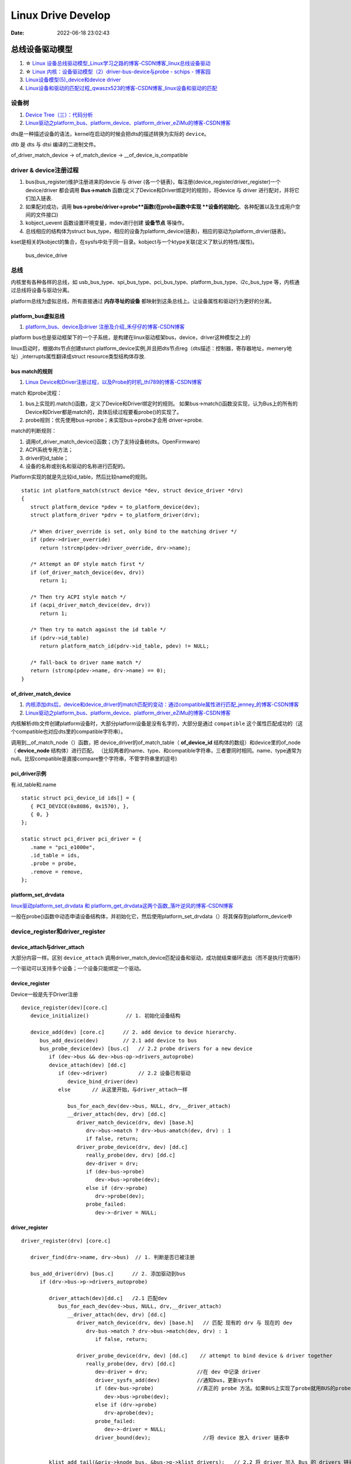 
=====================
Linux Drive Develop
=====================

:Date:   2022-06-18 23:02:43


总线设备驱动模型
===================

1. ☆ `Linux 设备总线驱动模型_Linux学习之路的博客-CSDN博客_linux总线设备驱动  <https://blog.csdn.net/lizuobin2/article/details/51570196>`__
2. ☆ `Linux 内核：设备驱动模型（2）driver-bus-device与probe - schips - 博客园  <https://www.cnblogs.com/schips/p/linux_device_model_2.html>`__
3. `Linux设备模型(5)_device和device driver  <http://www.wowotech.net/linux_kenrel/device_and_driver.html>`__
4. `Linux设备和驱动的匹配过程_qwaszx523的博客-CSDN博客_linux设备和驱动的匹配  <https://blog.csdn.net/qwaszx523/article/details/65635071>`__


设备树
---------
1. `Device Tree（三）：代码分析  <http://www.wowotech.net/device_model/dt-code-analysis.html>`__
2. `Linux驱动之platform_bus、platform_device、platform_driver_eZiMu的博客-CSDN博客  <https://blog.csdn.net/eZiMu/article/details/85198617>`__

dts是一种描述设备的语法，kernel在启动的时候会把dts的描述转换为实际的 ``device``。

dtb 是 dts 与 dtsi 编译的二进制文件。

of_driver_match_device -> of_match_device -> __of_device_is_compatible

driver & device注册过程
-------------------------

1. bus(bus_register)维护注册进来的devcie 与 driver (各一个链表)，每注册(device_register/driver_register)一个device/driver 都会调用 **Bus->match** 函数(定义了Device和Driver绑定时的规则)，将device 与 driver 进行配对，并将它们加入链表.
2. 如果配对成功，调用 **bus->probe/driver->probe**函数(在probe函数中实现 **设备的初始化**、各种配置以及生成用户空间的文件接口) 
3. kobject_uevent 函数设置环境变量，mdev进行创建 **设备节点** 等操作。
4. 总线相应的结构体为struct bus_type，相应的设备为platform_device(链表)，相应的驱动为platform_drvier(链表)。

kset是相关的kobject的集合，在sysfs中处于同一目录。kobject与一个ktype关联(定义了默认的特性/属性)。

.. figure:: /images/bus_device_drive.png
   :scale: 70 %

   bus_device_drive


总线
--------
内核里有各种各样的总线，如 usb_bus_type、spi_bus_type、pci_bus_type、platform_bus_type、i2c_bus_type 等，内核通过总线将设备与驱动分离。

platform总线为虚拟总线，所有直接通过 **内存寻址的设备** 都映射到这条总线上。让设备属性和驱动行为更好的分离。


platform_bus虚拟总线
~~~~~~~~~~~~~~~~~~~~~~
1. `platform_bus、device及driver 注册及介绍_禾仔仔的博客-CSDN博客  <https://blog.csdn.net/weixin_43083491/article/details/119457618>`__

platform bus也是驱动框架下的一个子系统，是构建在linux驱动框架bus，device，driver这种模型之上的

linux启动时，根据dts节点创建sturct platform_device实例,并且把dts节点reg（dts描述：控制器，寄存器地址，memery地址）,interrupts属性翻译成struct resource类型结构体存放.



bus match的规则
~~~~~~~~~~~~~~~~~~~
1. `Linux Device和Driver注册过程，以及Probe的时机_thl789的博客-CSDN博客  <https://blog.csdn.net/thl789/article/details/6723350>`__



match 和probe流程：

1. bus上实现的.match()函数，定义了Device和Driver绑定时的规则。 如果bus->match()函数没实现，认为Bus上的所有的Device和Driver都是match的，具体后续过程要看probe()的实现了。

2. probe规则：优先使用bus->probe；未实现bus->probe才会用 driver->probe.


match的判断规则：

1. 调用of_driver_match_device()函数；(为了支持设备树dts。OpenFirmware)
2. ACPI系统专用方法；
3. driver的id_table；
4. 设备的名称或别名和驱动的名称进行匹配的。


Platform实现的就是先比较id_table，然后比较name的规则。

::

   static int platform_match(struct device *dev, struct device_driver *drv)
   {
      struct platform_device *pdev = to_platform_device(dev);
      struct platform_driver *pdrv = to_platform_driver(drv);

      /* When driver_override is set, only bind to the matching driver */
      if (pdev->driver_override)
         return !strcmp(pdev->driver_override, drv->name);

      /* Attempt an OF style match first */
      if (of_driver_match_device(dev, drv))  
         return 1;

      /* Then try ACPI style match */
      if (acpi_driver_match_device(dev, drv))
         return 1;

      /* Then try to match against the id table */
      if (pdrv->id_table)
         return platform_match_id(pdrv->id_table, pdev) != NULL;

      /* fall-back to driver name match */
      return (strcmp(pdev->name, drv->name) == 0);
   }






of_driver_match_device
~~~~~~~~~~~~~~~~~~~~~~~~~
1. `内核添加dts后，device和device_driver的match匹配的变动：通过compatible属性进行匹配_jenney_的博客-CSDN博客  <https://blog.csdn.net/ruanjianruanjianruan/article/details/61622053>`__
2. `Linux驱动之platform_bus、platform_device、platform_driver_eZiMu的博客-CSDN博客  <https://blog.csdn.net/eZiMu/article/details/85198617>`__


内核解析dtb文件创建platform设备时，大部分platform设备是没有名字的，大部分是通过 ``compatible`` 这个属性匹配成功的（这个compatible也对应dts里的compatible字符串）。

调用到__of_match_node（）函数，把 device_driver的of_match_table（ **of_device_id** 结构体的数组）和device里的of_node（ **device_node** 结构体）进行匹配。
（比较两者的name、type、和compatible字符串，三者要同时相同。name、type通常为null。比较compatible是直接compare整个字符串，不管字符串里的逗号)


pci_driver示例
~~~~~~~~~~~~~~~~
有.id_table和.name

::

   static struct pci_device_id ids[] = {
      { PCI_DEVICE(0x8086, 0x1570), },
      { 0, }
   };

   static struct pci_driver pci_driver = {
      .name = "pci_e1000e",
      .id_table = ids,
      .probe = probe,
      .remove = remove,
   };


platform_set_drvdata
~~~~~~~~~~~~~~~~~~~~~~~~
`linux驱动platform_set_drvdata 和 platform_get_drvdata这两个函数_落叶逆风的博客-CSDN博客  <https://blog.csdn.net/lhl161123/article/details/53264314>`__

一般在probe()函数中动态申请设备结构体，并初始化它，然后使用platform_set_drvdata（）将其保存到platform_device中



device_register和driver_register
-------------------------------------------
device_attach与driver_attach
~~~~~~~~~~~~~~~~~~~~~~~~~~~~~~

大部分内容一样。区别 ``device_attach`` 调用driver_match_device匹配设备和驱动，成功就结束循环退出（而不是执行完循环）

一个驱动可以支持多个设备；一个设备只能绑定一个驱动。



device_register
~~~~~~~~~~~~~~~~~~~~~
Device一般是先于Driver注册

::
   
   device_register(dev)[core.c]
      device_initialize()            // 1. 初始化设备结构

      device_add(dev) [core.c]      // 2. add device to device hierarchy.
         bus_add_device(dev)        // 2.1 add device to bus
         bus_probe_device(dev) [bus.c]   // 2.2 probe drivers for a new device
            if (dev->bus && dev->bus-op->drivers_autoprobe)
            device_attach(dev) [dd.c]
               if (dev->driver)          // 2.2 设备已有驱动
                  device_bind_driver(dev)
               else       // 从这里开始，与driver_attach一样
               
                  bus_for_each_dev(dev->bus, NULL, drv,__driver_attach)
                  __driver_attach(dev, drv) [dd.c]
                     driver_match_device(drv, dev) [base.h]
                        drv->bus->match ? drv->bus-amatch(dev, drv) : 1
                        if false, return;
                     driver_probe_device(drv, dev) [dd.c]
                        really_probe(dev, drv) [dd.c]
                        dev-driver = drv;
                        if (dev-bus->probe)
                           dev->bus->probe(dev);
                        else if (drv->probe)
                           drv->probe(dev);
                        probe_failed:
                           dev->-driver = NULL;



driver_register
~~~~~~~~~~~~~~~~~~~~~~~~~~

::
      
   driver_register(drv) [core.c]     
      
      driver_find(drv->name, drv->bus)  // 1. 判断是否已被注册

      bus_add_driver(drv) [bus.c]      // 2. 添加驱动到bus 
         if (drv->bus->p->drivers_autoprobe)

            driver_attach(dev)[dd.c]   /2.1 匹配dev
               bus_for_each_dev(dev->bus, NULL, drv,__driver_attach)
                  __driver_attach(dev, drv) [dd.c]
                     driver_match_device(drv, dev) [base.h]   // 匹配 现有的 drv 与 现在的 dev
                        drv-bus->match ? drv->bus->match(dev, drv) : 1
                           if false, return;
                        
                     driver_probe_device(drv, dev) [dd.c]    // attempt to bind device & driver together
                        really_probe(dev, drv) [dd.c]
                           dev-driver = drv;                //在 dev 中记录 driver
                           driver_sysfs_add(dev)            //通知bus，更新sysfs
                           if (dev-bus->probe)              //真正的 probe 方法。如果BUS上实现了probe就用BUS的probe；否则才会用driver的probe。
                              dev->bus->probe(dev);
                           else if (drv->probe)
                              drv-aprobe(dev);
                           probe_failed:
                              dev->-driver = NULL;
                           driver_bound(dev);                 //将 device 放入 driver 链表中

          
            klist_add_tail(&priv->knode_bus, &bus->p->klist_drivers);   // 2.2 将 driver 加入 Bus 的 drivers 链表中

      kobject_uevent(&drv->p->kobj, KOBJ_ADD)      //3. 通过uevent通知用户空间






设备驱动初始化的时机
---------------------
1. `Linux 内核：initcall机制与module_init - schips - 博客园  <https://www.cnblogs.com/schips/p/linux_kernel_initcall_and_module_init.html>`__
2. `Linux内核启动流程与模块机制 - zhuqingzhu - 博客园  <https://www.cnblogs.com/nju347/p/7586792.html>`__

do_initcalls()把.initcallxx.init段中的函数按顺序都执行一遍。

1. module_platform_driver: paltform设备初始化(注册)使用arch_initcall()调用，level为3；
2. module_init:驱动初测使用module_init()，即device_initcall()，level为6.


.. figure:: /images/do_initcalls.png

   do_initcalls


::

   #define pure_initcall(fn)                __define_initcall("0",fn,1)

   #define core_initcall(fn)                __define_initcall("1",fn,1)
   #define core_initcall_sync(fn)          __define_initcall("1s",fn,1s)
   #define postcore_initcall(fn)            __define_initcall("2",fn,2)
   #define postcore_initcall_sync(fn)       __define_initcall("2s",fn,2s)
   #define arch_initcall(fn)                __define_initcall("3",fn,3)
   #define arch_initcall_sync(fn)          __define_initcall("3s",fn,3s)
   #define subsys_initcall(fn)              __define_initcall("4",fn,4)
   #define subsys_initcall_sync(fn)         __define_initcall("4s",fn,4s)
   #define fs_initcall(fn)                    __define_initcall("5",fn,5)
   #define fs_initcall_sync(fn)            __define_initcall("5s",fn,5s)
   #define rootfs_initcall(fn)              __define_initcall("rootfs",fn,rootfs)
   #define device_initcall(fn)              __define_initcall("6",fn,6)
   #define device_initcall_sync(fn)        __define_initcall("6s",fn,6s)
   #define late_initcall(fn)               __define_initcall("7",fn,7)
   #define late_initcall_sync(fn)          __define_initcall("7s",fn,7s)


   * module_init() will either be called during do_initcalls() (if
   * builtin) or at module insertion time (if a module).  There can only
   * be one per module.
   */
   #define module_init(x)  __initcall(x);


   #define __define_initcall(fn, id) \
                  static initcall_t __initcall_##fn##id __used \
                  __attribute__((__section__(".initcall" #id ".init"))) = fn



PCIE
======
1. ☆ `【原创】Linux PCI驱动框架分析（一） - LoyenWang - 博客园  <https://www.cnblogs.com/LoyenWang/p/14165852.html>`__
2. `【原创】Linux PCI驱动框架分析（二） - LoyenWang - 博客园  <https://www.cnblogs.com/LoyenWang/p/14209318.html>`__

pci总线地址空间
----------------
1. x86 CPU可以直接访问memory空间和I/O空间;
2. x86 CPU无法直接访问配置空间，通过IO映射的数据端口和地址端口间接访问PCI的配置空间；
3. Bridge或Device类型的PCIE设备拥有不同的配置空间header。其中的Base Address Register BAR空间，当PCI设备的配置空间被初始化后，该设备在PCI总线上就会拥有一个独立的PCI总线地址空间即bar空间，BAR空间可以存放IO地址空间，也可以存放存储器地址空间。

.. figure:: /images/PCIE_reg_conf.png
   :scale: 50 %

   io映射的地址端口


.. figure:: /images/pcie_cfg_space.png
   :scale: 80 %

   pcie配置空间




tlp
~~~~~~

假设某个设备要对另一个设备进行读取数据的操作，首先这个设备（称之为Requester）需要向另一个设备发送一个Request，
然后另一个设备（称之为Completer）通过Completion Packet返回数据或者错误信息。

.. figure:: /images/PCIE_tlp.png
   :scale: 70 %

   PCIE_tlp

Header中包含了地址信息，各种tlp类型header、寻址方式不同。

PCIE架构和分层
------------------

pcie架构
~~~~~~~~~~~~~~
.. figure:: /images/PCIE_structure.png
   :scale: 70 %

   PCIE_structure


Root Complex
~~~~~~~~~~~~~~~~~~

PCIe架构的根， **代表CPU与系统其它部分进行交互**。将CPU的request转换成PCIe的4种不同的请求（Configuration、Memory、I/O、Message）；


CPU前端总线和PCIe总线之间的接口,可能会包含处理器接口、DRAM接口、甚至芯片.
   

inbound outbound
~~~~~~~~~~~~~~~~~~~~~
1. `pcie inbound、outbound及EP、RC间的互相訪问 - blfshiye - 博客园  <https://www.cnblogs.com/blfshiye/p/4377496.html>`__


.. figure:: /images/pcie_outbound_inbound.png
   :scale: 70 %

   inbound outbound



1. Inbound:PCI域訪问存储器域
2. Outbound:存储器域訪问PCI域

1. RC訪问EP: RC存储器域->outbound->RC PCI域->EP PCI域->inbound->EP存储器域
2. EP訪问RC：EP存储器域->outbound->EP PCI域->RC PCI域->inbound->RC存储器域



pcie分层
~~~~~~~~~~~~~~~
1. 与PCI总线不同（PCI设备共享总线），PCIe总线使用端到端的连接方式，互为接收端和发送端，全双工，基于数据包的传输；
2. 物理底层采用差分信号（PCI链路采用并行总线，而PCIe链路采用串行总线），一条Lane中有两组差分信号，共四根信号线，而PCIe Link可以由多条Lane组成(1/2/4/8/12/16/32)；

.. figure:: /images/PCIE_layer.png

   PCIE_layer


1. Transaction层: 负责TLP包（Transaction Layer Packet）的封装与解封装，此外还负责QoS，流控、排序等功能；
2. Data Link层:负责DLLP包（Data Link Layer Packet）的封装与解封装，此外还负责链接错误检测和校正，使用Ack/Nak协议来确保传输可靠；
3. Physical层:负责Ordered-Set包的封装与解封装，物理层处理TLPs、DLLPs、Ordered-Set三种类型的包传输；

TLP事务层
~~~~~~~~~~~~
1. `PCIe扫盲——一个Memory Read操作的例子  <http://blog.chinaaet.com/justlxy/p/5100053263>`__

网络设备驱动
============
net_device
-----------

net_device_ops
~~~~~~~~~~~~~~~~~~~
``include\linux\netdevice.h``

::
    
    struct net_device_ops {
        int			(*ndo_init)(struct net_device *dev);
        int			(*ndo_open)(struct net_device *dev);
        int			(*ndo_stop)(struct net_device *dev);
        netdev_tx_t		(*ndo_start_xmit)(struct sk_buff *skb,
                            struct net_device *dev);

        u16			(*ndo_select_queue)(struct net_device *dev,
                                struct sk_buff *skb,
                                struct net_device *sb_dev);

        int			(*ndo_set_mac_address)(struct net_device *dev,
                                void *addr);

        int			(*ndo_do_ioctl)(struct net_device *dev,
                                struct ifreq *ifr, int cmd);

        int			(*ndo_change_mtu)(struct net_device *dev,
                            int new_mtu);

        void			(*ndo_tx_timeout) (struct net_device *dev,
                            unsigned int txqueue);

        void			(*ndo_get_stats64)(struct net_device *dev, 

in_device
-----------
1. `in_device和in_ifaddr数据结构_hhhhhyyyyy8的博客-CSDN博客  <https://blog.csdn.net/hhhhhyyyyy8/article/details/103227224>`__

::

   struct in_device {
      struct net_device	*dev;/*指向所属的网络设备*/
      atomic_t		refcnt;/*引用计数*/
      int			dead;/*为1时标识所在的IP配置块将要被释放，不允许再访问其成员*/
      
      /*指向 in_ifaddr架构链表，in_ifaddr中存储了网络设备的IP地址，
      因为一个网络设备可以配置多个IP地址，因此使用链表来存储。*/
      struct in_ifaddr	*ifa_list;
   
      struct ip_mc_list __rcu	*mc_list;	/* IP multicast filter chain    */
      struct ip_mc_list __rcu	* __rcu *mc_hash;
   
      /*与组播相关配置*/
      int			mc_count;	/* Number of installed mcasts	*/
      spinlock_t		mc_tomb_lock;
      struct ip_mc_list	*mc_tomb;
      unsigned long		mr_v1_seen;
      unsigned long		mr_v2_seen;
      unsigned long		mr_maxdelay;
      unsigned char		mr_qrv;
      unsigned char		mr_gq_running;
      unsigned char		mr_ifc_count;
      struct timer_list	mr_gq_timer;	/* general query timer */
      struct timer_list	mr_ifc_timer;	/* interface change timer */
   
      /*指向neigh_parms结构实例，存储一些与ARP相关的参数*/
      struct neigh_parms	*arp_parms;
      
      struct ipv4_devconf	cnf;
      
      /*RCU机制使用，实现互斥*/
      struct rcu_head		rcu_head;
   };


in_ifaddr数据结构
~~~~~~~~~~~~~~~~~~~~~~~

::

   struct in_ifaddr {
      struct hlist_node	hash;
      struct in_ifaddr	*ifa_next;//in_ifaddr链表
      struct in_device	*ifa_dev;//指向所属的in_device结构
      struct rcu_head		rcu_head;
      __be32			ifa_local;//本地IP地址
      __be32			ifa_address;//本地IP地址或对端IP地址
      __be32			ifa_mask;//子网掩码
      __be32			ifa_broadcast;//广播地址
      unsigned char		ifa_scope;//寻址范围
      unsigned char		ifa_prefixlen;//子网掩码长度
      __u32			ifa_flags;//IP地址属性
      char			ifa_label[IFNAMSIZ];//网络设备名
   
      /* In seconds, relative to tstamp. Expiry is at tstamp + HZ * lft. */
      __u32			ifa_valid_lft;
      __u32			ifa_preferred_lft;
      unsigned long		ifa_cstamp; /* created timestamp */
      unsigned long		ifa_tstamp; /* updated timestamp */
   };



ifa_local和ifa_address的区别：

1. ifa_local始终表示本地IP地址

2. 如果设备配置了支持广播，ifa_address和if_local一样；如果点对点链路，ifa_address表示对端的IP地址。


ioctl
--------
ioctl调用链
~~~~~~~~~~~~~~~~
1. `Linux网络设备的系统调用_WGS_LV的博客-CSDN博客  <https://blog.csdn.net/lenk2010/article/details/39669411>`__
2. `UNP编程：37---struct ifreq、 struct ifconf结构体_董哥的黑板报的博客-CSDN博客  <https://blog.csdn.net/qq_41453285/article/details/100567095>`__

::

    ioctl(syscall) 
                    -> do_vfs_ioctl ->vfs_ioctl -> .unlocked_ioctl = sock_ioctl 
                    -> dev_ioctl -> dev_ifsioc- > .ndo_do_ioctl = my_dev_ioctl



ifreq：保存接口信息。socket ioctl使用。ifconf的成员



fcntl
~~~~~~~

ifconfig
~~~~~~~~~~~
ifconfig使用ioctl，ip.routes使用netlink。

   up     This  flag causes the interface to be activated.  It is implicitly specified if an address is
         assigned to the interface.




内核通知链
------------
1. `Linux 内核| 内核通知链机制 - 一丁点儿  <https://www.dingmos.com/index.php/archives/18/#cl-4>`__

net_device和in_device均有各自的通知链结构体，直接使用已封装的api即可。

::
      
   blocking_notifier_chain_register

   notifier_call_chain

   struct notifier_block {
      notifier_fn_t notifier_call;       // 回调函数
      struct notifier_block __rcu *next; // 下一个回调块
      int priority;                      // 优先级
   };



stmmac driver
------------------
drivers/net/ethernet/stmicro/stmmac/stmmac_main.c


内核态文件操作
--------------
1. `那些可进入睡眠状态的Linux内核函数 - 沉风网事  <https://myself659.github.io/post/linux/2015-06-01-linux-may-sleep-function/>`__
2. `linux内核态文件操作filp_open/filp_close/vfs_read/vfs_write  <https://blog.csdn.net/w968516q/article/details/77964853>`__

filp_open/filp_close/kernel_read/kernel_write(vfs_read/vfs_write 4.14以后已废弃)

**内核态有snprintf，无fprintf/fwrite.**


::

   write(用户态) -> ksys_write->vfs_write->new_sync_write->call_write_iter ... 底层架构相关的功能，可能会使用semphore导致调用scheduled


1. filp_open需要判断返回值；
2. vfs_write之前需要set_fs为内核态。

::

   fp = filp_open("/home/kernel_file", O_RDWR | O_CREAT, 0644);  
   if (IS_ERR(fp)) {  
      printk("create file error\n");  
      return -1;  
   } 

   fs = get_fs();  
   set_fs(KERNEL_DS);

   pos = fp->f_pos; 
   vfs_write(fp, buf1, sizeof(buf1), &pos);  
   fp->f_pos = pos;

   set_fs(fs);


IO缓冲
~~~~~~~~~~~~~
1. `带缓冲I/O和不带缓冲I/O的区别与联系 - ITtecman - 博客园  <https://www.cnblogs.com/nufangrensheng/p/3501245.html>`__

read或write的数据都要被内核缓冲.

不带缓冲的I/O指的是在用户的进程中对这两个函数不会自动缓冲， **每次read或write就要进行一次系统调用**。


虚拟网卡
============
1. `Linux 虚拟网卡技术：Macvlan – 云原生实验室 - Kubernetes|Docker|Istio|Envoy|Hugo|Golang|云原生  <https://icloudnative.io/posts/netwnetwork-virtualization-macvlan/>`__

Macvlan
--------

.. figure:: /images/macvlan.jpg
   :scale: 70%

   macvlan



RDMA
======
1. `【RDMA】技术详解（一）：RDMA概述_bandaoyu的博客-CSDN博客_rdma  <https://blog.csdn.net/bandaoyu/article/details/112859853>`__

.. figure:: /images/rdma.png
   :scale: 80%

   RDMA


sr-iov
--------
SR-IOV 标准允许在虚拟机之间高效共享 PCIe

VF 与网络适配器上的 PCIe 物理 (PF) 相关联，表示网络适配器的虚拟化实例。 每个 VF 都有其自己的 PCI 配置空间。 每个 VF 还与 PF 和其他 VF 共享网络适配器上的一个或多个物理资源，例如外部网络端口。

